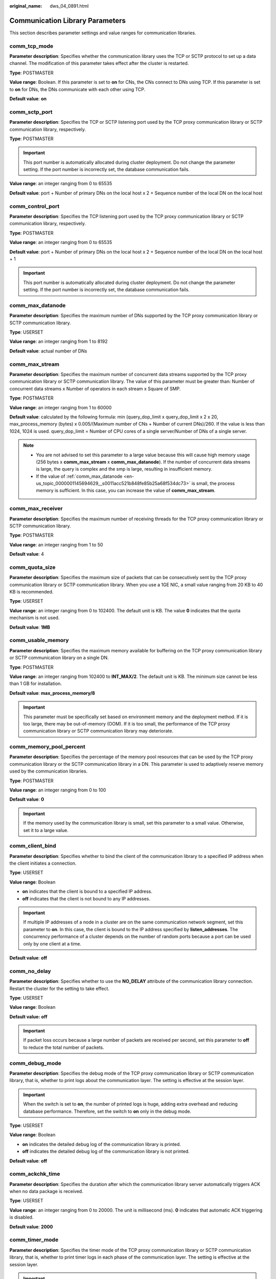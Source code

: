 :original_name: dws_04_0891.html

.. _dws_04_0891:

Communication Library Parameters
================================

This section describes parameter settings and value ranges for communication libraries.

comm_tcp_mode
-------------

**Parameter description**: Specifies whether the communication library uses the TCP or SCTP protocol to set up a data channel. The modification of this parameter takes effect after the cluster is restarted.

**Type**: POSTMASTER

**Value range**: Boolean. If this parameter is set to **on** for CNs, the CNs connect to DNs using TCP. If this parameter is set to **on** for DNs, the DNs communicate with each other using TCP.

**Default value**: **on**

comm_sctp_port
--------------

**Parameter description**: Specifies the TCP or SCTP listening port used by the TCP proxy communication library or SCTP communication library, respectively.

**Type**: POSTMASTER

.. important::

   This port number is automatically allocated during cluster deployment. Do not change the parameter setting. If the port number is incorrectly set, the database communication fails.

**Value range**: an integer ranging from 0 to 65535

**Default value**: port + Number of primary DNs on the local host x 2 + Sequence number of the local DN on the local host

comm_control_port
-----------------

**Parameter description**: Specifies the TCP listening port used by the TCP proxy communication library or SCTP communication library, respectively.

**Type**: POSTMASTER

**Value range**: an integer ranging from 0 to 65535

**Default value**: port + Number of primary DNs on the local host x 2 + Sequence number of the local DN on the local host + 1

.. important::

   This port number is automatically allocated during cluster deployment. Do not change the parameter setting. If the port number is incorrectly set, the database communication fails.

.. _en-us_topic_0000001145694629__s0011acc521b848fe85b25a68f534dc73:

comm_max_datanode
-----------------

**Parameter description**: Specifies the maximum number of DNs supported by the TCP proxy communication library or SCTP communication library.

**Type**: USERSET

**Value range**: an integer ranging from 1 to 8192

**Default value**: actual number of DNs

comm_max_stream
---------------

**Parameter description**: Specifies the maximum number of concurrent data streams supported by the TCP proxy communication library or SCTP communication library. The value of this parameter must be greater than: Number of concurrent data streams x Number of operators in each stream x Square of SMP.

**Type**: POSTMASTER

**Value range**: an integer ranging from 1 to 60000

**Default value**: calculated by the following formula: min (query_dop_limit x query_dop_limit x 2 x 20, max_process_memory (bytes) x 0.005/(Maximum number of CNs + Number of current DNs)/260. If the value is less than 1024, 1024 is used. query_dop_limit = Number of CPU cores of a single server/Number of DNs of a single server.

.. note::

   -  You are not advised to set this parameter to a large value because this will cause high memory usage (256 bytes x **comm_max_stream** x **comm_max_datanode**). If the number of concurrent data streams is large, the query is complex and the smp is large, resulting in insufficient memory.
   -  If the value of :ref:`comm_max_datanode <en-us_topic_0000001145694629__s0011acc521b848fe85b25a68f534dc73>` is small, the process memory is sufficient. In this case, you can increase the value of **comm_max_stream**.

comm_max_receiver
-----------------

**Parameter description**: Specifies the maximum number of receiving threads for the TCP proxy communication library or SCTP communication library.

**Type**: POSTMASTER

**Value range**: an integer ranging from 1 to 50

**Default value**: 4

comm_quota_size
---------------

**Parameter description**: Specifies the maximum size of packets that can be consecutively sent by the TCP proxy communication library or SCTP communication library. When you use a 1GE NIC, a small value ranging from 20 KB to 40 KB is recommended.

**Type**: USERSET

**Value range**: an integer ranging from 0 to 102400. The default unit is KB. The value **0** indicates that the quota mechanism is not used.

**Default value**: **1MB**

comm_usable_memory
------------------

**Parameter description**: Specifies the maximum memory available for buffering on the TCP proxy communication library or SCTP communication library on a single DN.

**Type**: POSTMASTER

**Value range**: an integer ranging from 102400 to **INT_MAX/2**. The default unit is KB. The minimum size cannot be less than 1 GB for installation.

**Default value**: **max_process_memory/8**

.. important::

   This parameter must be specifically set based on environment memory and the deployment method. If it is too large, there may be out-of-memory (OOM). If it is too small, the performance of the TCP proxy communication library or SCTP communication library may deteriorate.

comm_memory_pool_percent
------------------------

**Parameter description**: Specifies the percentage of the memory pool resources that can be used by the TCP proxy communication library or the SCTP communication library in a DN. This parameter is used to adaptively reserve memory used by the communication libraries.

**Type**: POSTMASTER

**Value range**: an integer ranging from 0 to 100

**Default value**: **0**

.. important::

   If the memory used by the communication library is small, set this parameter to a small value. Otherwise, set it to a large value.

comm_client_bind
----------------

**Parameter description**: Specifies whether to bind the client of the communication library to a specified IP address when the client initiates a connection.

**Type**: USERSET

**Value range**: Boolean

-  **on** indicates that the client is bound to a specified IP address.
-  **off** indicates that the client is not bound to any IP addresses.

.. important::

   If multiple IP addresses of a node in a cluster are on the same communication network segment, set this parameter to **on**. In this case, the client is bound to the IP address specified by **listen_addresses**. The concurrency performance of a cluster depends on the number of random ports because a port can be used only by one client at a time.

**Default value**: **off**

comm_no_delay
-------------

**Parameter description**: Specifies whether to use the **NO_DELAY** attribute of the communication library connection. Restart the cluster for the setting to take effect.

**Type**: USERSET

**Value range**: Boolean

**Default value:** **off**

.. important::

   If packet loss occurs because a large number of packets are received per second, set this parameter to **off** to reduce the total number of packets.

comm_debug_mode
---------------

**Parameter description**: Specifies the debug mode of the TCP proxy communication library or SCTP communication library, that is, whether to print logs about the communication layer. The setting is effective at the session layer.

.. important::

   When the switch is set to **on**, the number of printed logs is huge, adding extra overhead and reducing database performance. Therefore, set the switch to **on** only in the debug mode.

**Type**: USERSET

**Value range**: Boolean

-  **on** indicates the detailed debug log of the communication library is printed.
-  **off** indicates the detailed debug log of the communication library is not printed.

**Default value**: **off**

comm_ackchk_time
----------------

**Parameter description**: Specifies the duration after which the communication library server automatically triggers ACK when no data package is received.

**Type**: USERSET

**Value range**: an integer ranging from 0 to 20000. The unit is millisecond (ms). **0** indicates that automatic ACK triggering is disabled.

**Default value**: **2000**

comm_timer_mode
---------------

**Parameter description**: Specifies the timer mode of the TCP proxy communication library or SCTP communication library, that is, whether to print timer logs in each phase of the communication layer. The setting is effective at the session layer.

.. important::

   When the switch is set to **on**, the number of printed logs is huge, adding extra overhead and reducing database performance. Therefore, set the switch to **on** only in the debug mode.

**Type**: USERSET

**Value range**: Boolean

-  **on** indicates the detailed timer log of the communication library is printed.
-  **off** indicates the detailed timer log of the communication library is not printed.

**Default value**: **off**

comm_stat_mode
--------------

**Parameter description**: Specifies the statistics mode of the TCP proxy communication library or SCTP communication library, that is, whether to print statistics about the communication layer. The setting is effective at the session layer.

.. important::

   When the switch is set to **on**, the number of printed logs is huge, adding extra overhead and reducing database performance. Therefore, set the switch to **on** only in the debug mode.

**Type**: USERSET

**Value range**: Boolean

-  **on** indicates the statistics log of the communication library is printed.
-  **off** indicates the statistics log of the communication library is not printed.

**Default value:** **off**

enable_stateless_pooler_reuse
-----------------------------

**Parameter description**: Specifies whether to enable the pooler reuse mode. The setting takes effect after the cluster is restarted.

**Type**: POSTMASTER

**Value range**: Boolean

-  **on** or **true** indicates that the pooler reuse mode is enabled.
-  **off** or **false** indicates that the pooler reuse mode is disabled.

   .. important::

      Set this parameter to the same value for CNs and DNs. If **enable_stateless_pooler_reuse** is set to **off** for CNs and set to **on** for DNs, the cluster communication fails. Restart the cluster to make the setting take effect.

**Default value**: **off**

comm_cn_dn_logic_conn
---------------------

**Parameter description**: Specifies a switch for logical connections between CNs and DNs. The parameter setting takes effect only after the cluster is restarted.

**Type**: POSTMASTER

**Value range**: Boolean

-  **on** or **true** indicates that the connections between CNs and DNs are logical, with the libcomm component in use.
-  **off** or **false** indicates that the connections between CNs and DNs are physical, with the libpq component in use.

   .. important::

      If **comm_cn_dn_logic_conn** is set to **off** for CNs and set to **on** for DNs, cluster communication will fail. You are advised to set this parameter to the same value for all CNs and DNs. Restart the cluster to make the setting take effect.

**Default value:** **off**

